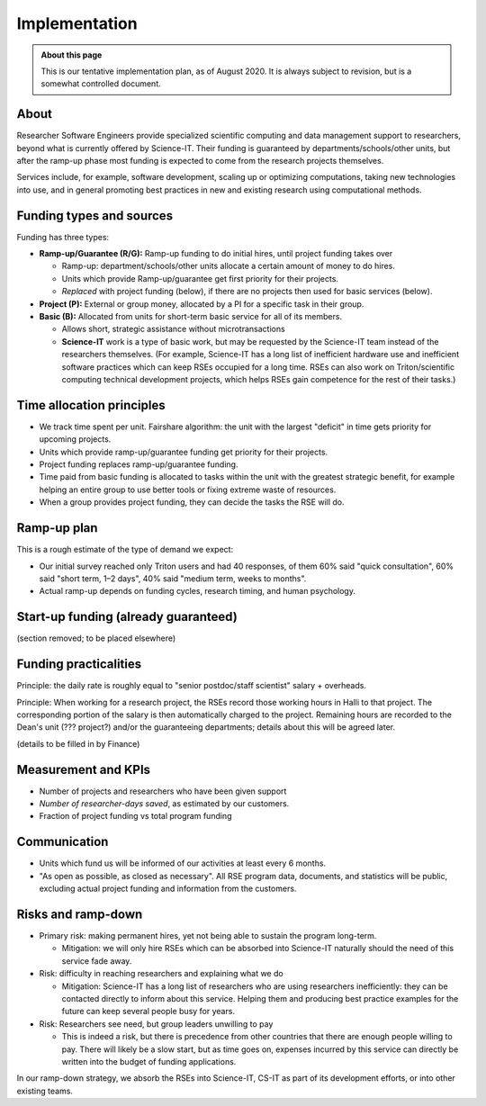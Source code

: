 Implementation
==============

.. admonition:: About this page

   This is our tentative implementation plan, as of August 2020.  It
   is always subject to revision, but is a somewhat controlled
   document.


About
-----

Researcher Software Engineers provide specialized scientific computing
and data management support to researchers, beyond what is currently
offered by Science-IT. Their funding is guaranteed by
departments/schools/other units, but after the ramp-up phase most
funding is expected to come from the research projects themselves.

Services include, for example, software development, scaling up or
optimizing computations, taking new technologies into use, and in
general promoting best practices in new and existing research using
computational methods.



Funding types and sources
-------------------------

Funding has three types:

- **Ramp-up/Guarantee (R/G):** Ramp-up funding to do initial hires,
  until project funding takes over

  - Ramp-up: department/schools/other units allocate a certain amount
    of money to do hires.

  - Units which provide Ramp-up/guarantee get first priority for their
    projects.

  - *Replaced* with project funding (below), if there are no projects
    then used for basic services (below).

- **Project (P):** External or group money, allocated by a PI for a
  specific task in their group.

- **Basic (B):** Allocated from units for short-term basic service for
  all of its members.

  - Allows short, strategic assistance without microtransactions

  - **Science-IT** work is a type of basic work, but may be requested
    by the Science-IT team instead of the researchers themselves.
    (For example, Science-IT has a long list of inefficient
    hardware use and inefficient software practices which can keep
    RSEs occupied for a long time. RSEs can also work on
    Triton/scientific computing technical development projects,
    which helps RSEs gain competence for the rest of their tasks.)



Time allocation principles
--------------------------

- We track time spent per unit. Fairshare algorithm: the unit with the
  largest "deficit" in time gets priority for upcoming projects.

- Units which provide ramp-up/guarantee funding get priority for their
  projects.

- Project funding replaces ramp-up/guarantee funding.

- Time paid from basic funding is allocated to tasks within the unit
  with the greatest strategic benefit, for example helping an
  entire group to use better tools or fixing extreme waste of
  resources.

- When a group provides project funding, they can decide the tasks the
  RSE will do.



Ramp-up plan
------------

This is a rough estimate of the type of demand we expect:

+-----------------------------+-----------+--------+--------+--------+-------------+
| Distribution of work        |
+=============================+===========+========+========+========+=============+
|                             | 2020 H2   | 2021   | 2022   | 2023   | Long-term   |
+-----------------------------+-----------+--------+--------+--------+-------------+
| FTE                         | 2         | 2–3    | 3–4    | 3–5    | 4+          |
+-----------------------------+-----------+--------+--------+--------+-------------+
| Project work                | 20%       | 50%    | 60%    | 70%    | 70%         |
+-----------------------------+-----------+--------+--------+--------+-------------+
| Basic work for units        | 50%       | 40%    | 30%    | 20%    | 20%         |
+-----------------------------+-----------+--------+--------+--------+-------------+
| Basic work for Science-IT   | 30%       | 10%    | 10%    | 10%    | 10%         |
+-----------------------------+-----------+--------+--------+--------+-------------+

- Our initial survey reached only Triton users and had 40 responses, of
  them 60% said "quick consultation", 60% said "short term, 1–2
  days", 40% said "medium term, weeks to months".

- Actual ramp-up depends on funding cycles, research timing, and human
  psychology.



Start-up funding (already guaranteed)
-------------------------------------

(section removed; to be placed elsewhere)



Funding practicalities
----------------------

Principle: the daily rate is roughly equal to "senior postdoc/staff
scientist" salary + overheads.

Principle: When working for a research project, the RSEs record those
working hours in Halli to that project. The corresponding portion of the
salary is then automatically charged to the project. Remaining hours are
recorded to the Dean's unit (??? project?) and/or the
guaranteeing departments; details about this will be agreed later.

(details to be filled in by Finance)



Measurement and KPIs
--------------------

- Number of projects and researchers who have been given support
- *Number of researcher-days saved*, as estimated by our customers.
- Fraction of project funding vs total program funding



Communication
-------------

- Units which fund us will be informed of our activities at least every
  6 months.

- "As open as possible, as closed as necessary". All RSE program data,
  documents, and statistics will be public, excluding actual
  project funding and information from the customers.



Risks and ramp-down
-------------------

- Primary risk: making permanent hires, yet not being able to sustain
  the program long-term.

  - Mitigation: we will only hire RSEs which can be absorbed into
    Science-IT naturally should the need of this service fade
    away.

- Risk: difficulty in reaching researchers and explaining what we do

  - Mitigation: Science-IT has a long list of researchers who are
    using researchers inefficiently: they can be contacted
    directly to inform about this service. Helping them and
    producing best practice examples for the future can keep
    several people busy for years.

- Risk: Researchers see need, but group leaders unwilling to pay

  - This is indeed a risk, but there is precedence from other
    countries that there are enough people willing to pay. There
    will likely be a slow start, but as time goes on, expenses
    incurred by this service can directly be written into the
    budget of funding applications.

In our ramp-down strategy, we absorb the RSEs into Science-IT, CS-IT as
part of its development efforts, or into other existing teams.
